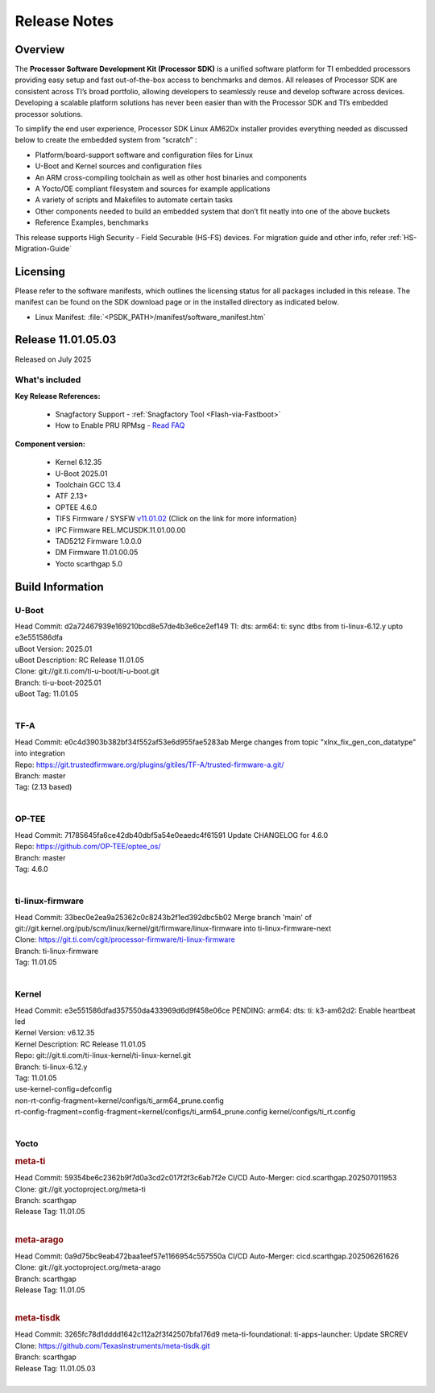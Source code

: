 .. _Release-note-label:

#############
Release Notes
#############

Overview
========

The **Processor Software Development Kit (Processor SDK)** is a unified software platform for TI embedded processors
providing easy setup and fast out-of-the-box access to benchmarks and demos. All releases of Processor SDK are
consistent across TI’s broad portfolio, allowing developers to seamlessly reuse and develop software across devices.
Developing a scalable platform solutions has never been easier than with the Processor SDK and TI’s embedded processor
solutions.

To simplify the end user experience, Processor SDK Linux AM62Dx installer provides everything needed as discussed below
to create the embedded system from “scratch” :

-  Platform/board-support software and configuration files for Linux
-  U-Boot and Kernel sources and configuration files
-  An ARM cross-compiling toolchain as well as other host binaries and components
-  A Yocto/OE compliant filesystem and sources for example applications
-  A variety of scripts and Makefiles to automate certain tasks
-  Other components needed to build an embedded system that don’t fit neatly into one of the above buckets
-  Reference Examples, benchmarks

This release supports High Security - Field Securable (HS-FS) devices. For migration guide and other info, refer :ref:`HS-Migration-Guide`

Licensing
=========

Please refer to the software manifests, which outlines the licensing
status for all packages included in this release. The manifest can be
found on the SDK download page or in the installed directory as indicated below.

-  Linux Manifest:  :file:`<PSDK_PATH>/manifest/software_manifest.htm`

Release 11.01.05.03
===================

Released on July 2025

What's included
---------------

**Key Release References:**

  - Snagfactory Support - :ref:`Snagfactory Tool <Flash-via-Fastboot>`
  - How to Enable PRU RPMsg - `Read FAQ <https://e2e.ti.com/support/processors-group/processors/f/791/t/1494495>`__

**Component version:**

  - Kernel 6.12.35
  - U-Boot 2025.01
  - Toolchain GCC 13.4
  - ATF 2.13+
  - OPTEE 4.6.0
  - TIFS Firmware / SYSFW `v11.01.02 <https://software-dl.ti.com/tisci/esd/11_01_02/release_notes/release_notes.html>`__ (Click on the link for more information)
  - IPC Firmware REL.MCUSDK.11.01.00.00
  - TAD5212 Firmware 1.0.0.0
  - DM Firmware 11.01.00.05
  - Yocto scarthgap 5.0


Build Information
=================

.. _u-boot-release-notes:

U-Boot
------

| Head Commit: d2a72467939e169210bcd8e57de4b3e6ce2ef149 TI: dts: arm64: ti: sync dtbs from ti-linux-6.12.y upto e3e551586dfa
| uBoot Version: 2025.01
| uBoot Description: RC Release 11.01.05
| Clone: git://git.ti.com/ti-u-boot/ti-u-boot.git
| Branch: ti-u-boot-2025.01
| uBoot Tag: 11.01.05
|

.. _tf-a-release-notes:

TF-A
----
| Head Commit: e0c4d3903b382bf34f552af53e6d955fae5283ab Merge changes from topic "xlnx_fix_gen_con_datatype" into integration
| Repo: https://git.trustedfirmware.org/plugins/gitiles/TF-A/trusted-firmware-a.git/
| Branch: master
| Tag: (2.13 based)
|

.. _optee-release-notes:

OP-TEE
------
| Head Commit: 71785645fa6ce42db40dbf5a54e0eaedc4f61591 Update CHANGELOG for 4.6.0
| Repo: https://github.com/OP-TEE/optee_os/
| Branch: master
| Tag: 4.6.0
|

.. _ti-linux-fw-release-notes:

ti-linux-firmware
-----------------
| Head Commit: 33bec0e2ea9a25362c0c8243b2f1ed392dbc5b02 Merge branch 'main' of git://git.kernel.org/pub/scm/linux/kernel/git/firmware/linux-firmware into ti-linux-firmware-next
| Clone: https://git.ti.com/cgit/processor-firmware/ti-linux-firmware
| Branch: ti-linux-firmware
| Tag: 11.01.05
|

Kernel
------

| Head Commit: e3e551586dfad357550da433969d6d9f458e06ce PENDING: arm64: dts: ti: k3-am62d2: Enable heartbeat led
| Kernel Version: v6.12.35
| Kernel Description: RC Release 11.01.05

| Repo: git://git.ti.com/ti-linux-kernel/ti-linux-kernel.git
| Branch: ti-linux-6.12.y
| Tag: 11.01.05
| use-kernel-config=defconfig
| non-rt-config-fragment=kernel/configs/ti_arm64_prune.config
| rt-config-fragment=config-fragment=kernel/configs/ti_arm64_prune.config kernel/configs/ti_rt.config
|

Yocto
-----
.. rubric:: meta-ti
   :name: meta-ti

| Head Commit: 59354be6c2362b9f7d0a3cd2c017f2f3c6ab7f2e CI/CD Auto-Merger: cicd.scarthgap.202507011953

| Clone: git://git.yoctoproject.org/meta-ti
| Branch: scarthgap
| Release Tag: 11.01.05
|

.. rubric:: meta-arago
   :name: meta-arago

| Head Commit: 0a9d75bc9eab472baa1eef57e1166954c557550a CI/CD Auto-Merger: cicd.scarthgap.202506261626

| Clone: git://git.yoctoproject.org/meta-arago
| Branch: scarthgap
| Release Tag: 11.01.05
|

.. rubric:: meta-tisdk
   :name: meta-tisdk

| Head Commit: 3265fc78d1dddd1642c112a2f3f42507bfa176d9 meta-ti-foundational: ti-apps-launcher: Update SRCREV

| Clone: https://github.com/TexasInstruments/meta-tisdk.git
| Branch: scarthgap
| Release Tag: 11.01.05.03
|

